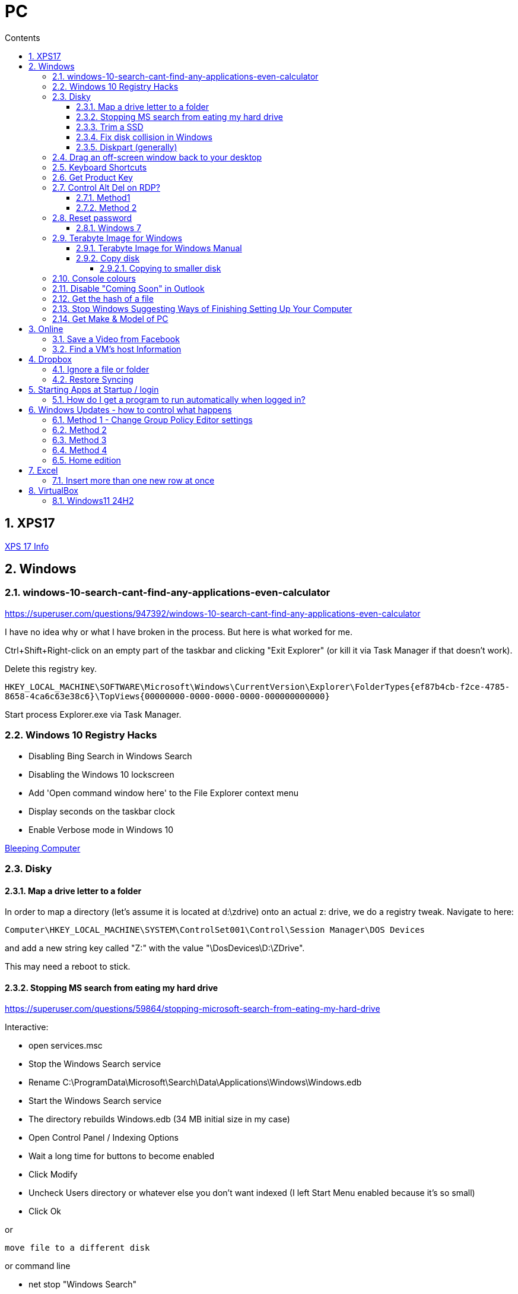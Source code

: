 :toc: left
:toclevels: 5
:toc-title: Contents
:sectnums:
:sectnumlevels: 7

// :stylesheet: gv.css
:imagesdir: ../images

= PC

== XPS17
link:xps17.html[XPS 17 Info]

== Windows

=== windows-10-search-cant-find-any-applications-even-calculator
https://superuser.com/questions/947392/windows-10-search-cant-find-any-applications-even-calculator


I have no idea why or what I have broken in the process. But here is what worked for me.

Ctrl+Shift+Right-click on an empty part of the taskbar and clicking "Exit Explorer" (or kill it via Task Manager if that doesn't work).

Delete this registry key.

`HKEY_LOCAL_MACHINE\SOFTWARE\Microsoft\Windows\CurrentVersion\Explorer\FolderTypes\{ef87b4cb-f2ce-4785-8658-4ca6c63e38c6}\TopViews\{00000000-0000-0000-0000-000000000000}`

Start process Explorer.exe via Task Manager.

=== Windows 10 Registry Hacks

* Disabling Bing Search in Windows Search
* Disabling the Windows 10 lockscreen
* Add 'Open command window here' to the File Explorer context menu
* Display seconds on the taskbar clock
* Enable Verbose mode in Windows 10

link:https://www.bleepingcomputer.com/news/microsoft/useful-registry-hacks-to-optimize-your-windows-10-experience/[Bleeping Computer]

=== Disky

==== Map a drive letter to a folder
In order to map a directory (let’s assume it is located at d:\zdrive) onto an actual z: drive, we do a registry tweak.  Navigate to here:
 
 Computer\HKEY_LOCAL_MACHINE\SYSTEM\ControlSet001\Control\Session Manager\DOS Devices
 
and add a new string key called "Z:" with the value "\DosDevices\D:\ZDrive".

This may need a reboot to stick.

==== Stopping MS search from eating my hard drive

https://superuser.com/questions/59864/stopping-microsoft-search-from-eating-my-hard-drive

Interactive:

* open services.msc
* Stop the Windows Search service
* Rename C:\ProgramData\Microsoft\Search\Data\Applications\Windows\Windows.edb
* Start the Windows Search service
* The directory rebuilds Windows.edb (34 MB initial size in my case)
* Open Control Panel / Indexing Options
* Wait a long time for buttons to become enabled
* Click Modify
* Uncheck Users directory or whatever else you don't want indexed (I left Start Menu enabled because it's so small)
* Click Ok

or 

 move file to a different disk

or command line

* net stop "Windows Search"
* del %PROGRAMDATA%\Microsoft\Search\Data\Applications\Windows\Windows.edb
* net start "Windows Search"

==== Trim a SSD
In Windows 10, open a Powershell windown as admin and type:

 Optimize-Volume -DriveLetter C: -ReTrim -Verbose

==== Fix disk collision in Windows
(https://www.howtohaven.com/system/change-disk-signature.shtml)

Windows 7 comes with a command line utility called `diskpart` that can let you view and change the disk signature.

1. Open a command prompt as administrator. To do this in Windows 7, click the Windows start menu (the round Windows icon on the left bottom corner), type "cmd" (without the quotation marks), right click the "cmd.exe" item that appears at the top of your menu, and click the line "Run as administrator". Do this even if you are already logged in as administrator, since on Windows 7, administrators run with reduced rights by default.

1. A black command prompt window will open. In Windows 7, the title bar of the window will tell you that you are running it as Administrator. If it does not, it means you did not do what I just said above. Return and follow the first step, or you will not be able to successfully carry out the rest of this tutorial.

1. Type "diskpart" (without the quotation marks) into the window. (Note: for this and the other commands described here, you'll have to hit the ENTER key after you finish typing your commands for them to take effect.)

1. Microsoft DiskPart will start. When it is ready, it will issue a "DISKPART>" prompt, allowing you to enter your commands.

1. Type "list disk" (without the quotation marks). This will list all the disks that are currently mounted (connected to the system). The disk will not have the usual names and labels that you're accustomed to from the Windows Explorer interface, so you will have to recognize them by their sizes.

NOTE: that "list disk" actually lists the physical disks, and not the partitions that you may have assigned drive letters. This means that if you have 2 physical disks, with 3 partitions on each, so that you have drives C:, D:, E:, F:, G: and H:, "list disk" will only show "Disk 0" and "Disk 1".

[start="6"]
1. To view the signature of a disk, you must first select it. To select a disk, type "select disk x" (without the quotation marks) where x is the number of the disk from your "list disk" display. When you type (say) "select disk 1", DiskPart will respond by telling you "Disk 1 is now the selected disk". +
Now type "uniqueid disk" (again, without the quotation marks). DiskPart will respond with the disk's signature, a series of hexadecimal digits (or at least I think it's hexadecimal).

1. To change the signature to some other number, type "uniqueid disk ID=[NEW SIGNATURE]" (without the quotation marks) where "[NEW SIGNATURE]" stands for the new identifier you want for the disk (without the square brackets and without the quotation marks). However, before you do that, you may want to type "help uniqueid disk", which will give you more information on how the command works. You may also want to find out the disk signatures of the other disks on the system before you modify your current one so that you don't cause a new signature collision while trying to solve this one. In addition, if you're really not sure how many digits you should give your disk, perhaps try changing only one digit of the current signature (eg, increasing or decreasing it by 1). Remember my disclaimer above: I really don't know what I'm talking about here. Do it at your own risk.

8. To quit DiskPart, type "exit". Incidentally, in case you get lost while running DiskPart, when you are at the "DISKPART>" prompt, you can type "help" to get a list of commands. Typing "help" followed by the command typically gives you more info about that command.

Once you've quit DiskPart, type "exit" again to quit the Administrator Command Prompt.

==== Diskpart (generally)
Useful for formatting, deleting tricky partitions, connverting MBR to GPT etc +

One helpful link:https://www.windowscentral.com/how-clean-and-format-storage-drive-using-diskpart-windows-10[link]

=== Drag an off-screen window back to your desktop
Hold down the Shift key, then right-click on the appropriate application icon in the Windows taskbar. On the resulting pop-up, select the Move option. Begin pressing the arrow keys on your keyboard to move the invisible window from off-screen to on-screen.

NOTE: There is an easier way, but it resets all your current windows. +
Right-click on the Taskbar and select one of the window arrangement settings, +
like “Cascade windows” or “Show windows stacked.”
 
=== Keyboard Shortcuts

|===
| widows & D | show/hide desktop
|windows & V | open extended clipboard
|windows & E | file explorer
|windows & period | emoji panel
|ctrl/tab, ctrl/shft/tab | cycle browser tabs
|windows & shift & s | take a screenshot
|ALT/P | toggle preview panel
|windows & I | open settings
|windows & L | lock
|===

=== Get Product Key
Open a command window as administrator:

[source,cmd]
----
c:\> wmic path SoftwareLicensingService get OA3xOriginalProductKey
----

=== Control Alt Del on RDP?
==== Method1
Try CTRL + ALT + END

==== Method 2

1. On the Remote Desktop, select “Start“.
1. Type “osk“, then open the “On Screen Keyboard“.
1. Press “Ctrl” and “Alt” on the physical keyboard, then select “Del” on the osk window..

=== Reset password
==== Windows 7
* switch on PC, before finished booting, turn off power to produce an unexpected windows shutdown.
* switch on PC, launch "startup repair"
* Wait, until you get +
"Startup repair cannot repair this computer automatically" with "Don't send" highlighted
* if you get asked about system restore, hit "cancel"
* Click on "view problem details" and scroll down to the bottom
* click on the "online privacy statement, it should be linking to drive X:
* click on that and it will open Notepad
* Go to file, Open, and change file types to "all"
* navigate (probably) to D:\Windows\System32 and find `utilman.exe` and rename it to `utilman-1.exe` or similar
* nagivate to `cmd.exe` and rename (or copy) to `utilman.exe`
* close everything and restart the PC
* click on the "Ease of Access" button and it should open a cmd window.
* `whoami` should show system
* type (for example) `net user ianc *` +
and set new password
* log in straightaway

NOTE: 'sethc.exe' can be used instead of 'utilman.exe', and when arriving at the login screen, press the SHIFT key quickly 5 times (stickykeys)

=== Terabyte Image for Windows

==== Terabyte Image for Windows Manual
The HTML version is link:ifl-manual.html[here] and original PDF is link:ifl_en_manual.pdf[here]


==== Copy disk
'**Scale to Fit**' will ignore unallocated space at the end of the source drive and scale the partitions to fill the destination drive. '**Scale to Target**' will retain unallocated space at the end of the source drive and scale it along with the partitions.

[NOTE]
====
When enabled, the *Automatic Scaling Restrictions* option prevents small partitions from being automatically scaled when restoring or copying a full drive. Partitions with a size of 15GiB or 1/8 the drive size (whichever is less) or smaller will not be scaled when restoring a full drive image or copying a full drive. This provides an automatic method to avoid scaling system reserved, recovery, and utility partitions to larger sizes when upgrading to a larger drive.
====

===== Copying to smaller disk
* https://www.terabyteunlimited.com/kb/article.php?id=554
* https://www.terabyteunlimited.com/ucf/viewtopic.php?t=3147
* https://www.terabyteunlimited.com/ucf/viewtopic.php?t=2431

=== Console colours
image::Rctk9.png[]

=== Disable "Coming Soon" in Outlook
A registry entry seems to have done the trick on my Win10 PC

[source]
----
[HKEY_CURRENT_USER\Software\Microsoft\Office\16.0\Outlook\Options\General] "DisablePreviewPlace"=dword:00000001
----

I had to create the `General` key as it wasn't already present.

=== Get the hash of a file
Use the `certutil` program

----
c:\> certutil -hashfile <filename> SHA256
----

=== Stop Windows Suggesting Ways of Finishing Setting Up Your Computer

Settings, System, Notifications & Actions, "Suggest ways..."

=== Get Make & Model of PC
----
c:\> wmic computersystem get model,name,manufacturer,systemtype
----

also try

----
c:\> wmic computersystem get /?
----


== Online

=== Save a Video from Facebook

* find the video you want to download, select +
_Share > Copy Link_

* A little box with the video’s URL will pop up. Copy the link and then paste it in a new tab or the window’s address bar. Then, change the www in the address to **mbasic**. So, for example, if the video’s URL is + 

https://www.facebook.com/DigitalTrends/videos/593414421380089, +
you would change it to +
https://mbasic.facebook.com/DigitalTrends/videos/593414421380089.

* Once you’re done, tap _Enter_ on your keyboard. This changes the address to a mobile basic interface address, allowing you to download the video. If you’ve done this right, the screen will look funny, like you are trying to look at the Facebook app on your browser.

* Next, right-click on the video and choose _Open Link In New Tab_ from the menu. In the new tab, the video won’t have any Facebook additions like comments or a like button. It will just be the video.

* From there, right-click on the video and select _Save video As …_ from the menu. Then, save it to your computer like you normally would any other video or photo.

=== Find a VM's host Information
"Today, i had to log in to Hyper-V host, bust forgot IP/Hostname, luckily i didn’t forget VM, so i logged it to it and searched registry.

Note: VM have Integration Services installed."

Under `HKEY_LOCAL_MACHINE\SOFTWARE\Microsoft\Virtual Machine\Guest\Parameters` registry key which reveal Hyper-V hosts are:

* HostName
* PhysicalHostName
* PhysicalHostNameFullyQualified

Command line
[source,msdos]
----
$ reg query "HKEY_LOCAL_MACHINE\SOFTWARE\Microsoft\Virtual Machine\Guest\Parameters" /v "PhysicalHostNameFullyQualified"
----

Powershell
[source,powershell]
----
Get-ItemPropertyValue 'Registry::HKEY_LOCAL_MACHINE\SOFTWARE\Microsoft\Virtual Machine\Guest\Parameters' -Name 'PhysicalHostNameFullyQualified'
----

or 
[source,powershell]
----
Get-ItemProperty -Path "HKLM:\SOFTWARE\Microsoft\Virtual Machine\Guest\Parameters"  | Select-Object HostName
----


== Dropbox

=== Ignore a file or folder
(from https://help.dropbox.com/sync/ignored-files)

* Open the PowerShell application on your computer.
* Type the code below, replacing the file/folder path placeholder with the file/folder path you’d like to ignore.

----
Set-Content -Path 'C:\Users\yourname\Dropbox(Personal)\YourFileName.pdf' -Stream com.dropbox.ignored -Value 1
----

=== Restore Syncing

----
Clear-Content -Path 'C:\Users\yourname\Dropbox(Personal)\YourFileName.pdf' -Stream com.dropbox.ignored
----

== Starting Apps at Startup / login

=== How do I get a program to run automatically when logged in?
With the file location open, press the Windows logo key + R, type `shell:startup`, then select OK. This opens the Startup folder. Copy and paste the shortcut to the app from the file location to the Startup folder. This folder is here: +

`C:\Users\Ian.Cummings\AppData\Roaming\Microsoft\Windows\Start Menu\Programs\Startup`

== Windows Updates - how to control what happens
=== Method 1 - Change Group Policy Editor settings
From link:https://www.ninjaone.com/blog/4-ways-to-disable-windows-updates/[here]

Learning to stop Windows Updates through the Group Policy Editor is also helpful. Here’s how you can use this method:

1. Press the Windows key + R on your keyboard to open the Run dialog box.
1. Type `gpedit.msc` and press Enter to open the Group Policy Editor.
1. Navigate to “Computer Configuration” > “Administrative Templates” > “Windows Components” > “Windows Update.”
1. Double-click on “Configure Automatic Updates” to open the settings.
1. Either +
a. Select the “Disabled” option to turn off automatic updates, or
a. Select the “Enabled” option and configure from left hand drop down box.

1. Click on “Apply” and then “OK” to save the changes.

Using the Group Policy Editor allows you to have more granular control over Windows updates. You can choose to disable automatic updates entirely or configure specific update settings according to your preferences.

=== Method 2
From link:https://superuser.com/questions/1817039/disable-automatic-restarts-windows-11[here] +

You can disable automatic restart after installing updates in the Group Policy Editor.

1. Open the Group Policy Editor (`gpedit.msc`).
1. Go to Administrative Templates > Windows Components > Windows Update. +
1. Go to Legacy Policies +
1. Double-click on “No auto-restart with logged on users for scheduled automatic updates installations”. +
1. Select Enabled, and then select OK.

Note: This policy applies only when Automatic Updates is configured to perform scheduled installations of updates. If the "Configure Automatic Updates" policy is disabled, this policy has no effect.

Possibly also set the below to "2" - notify only. +

 Administrative Templates
   > Windows Components
     > Windows Update
       > Manage end user experience
         > Configure Automatic Update


=== Method 3

(from link:https://learn.microsoft.com/en-us/windows/deployment/update/waas-restart#registry-keys-used-to-manage-restart[Microsoft.com])

You don't seem to be able to stop them all the time, but you can stop them if the user is logged on.

Use regedit and go to `HKLM\Software\Policies\Microsoft\Windows\WindowsUpdate\AU`, then set `NoAutoRebootWithLoggedOnUsers` to '1'

=== Method 4
To block all updates, you can use this link:https://www.sordum.org/9470/windows-update-blocker-v1-8/[update blocker]

See link:https://www.makeuseof.com/windows-11-stop-automatic-updates/[this] page for details.


=== Home edition
If you have Windows 11 Home edition, execute the following commands in a command prompt (not PowerShell) to install Group Policy Editor:

 FOR %F IN ("%SystemRoot%\servicing\Packages\Microsoft-Windows-GroupPolicy-ClientTools-Package~*.mum") DO (DISM /Online /NoRestart /Add-Package:"%F") FOR %F IN ("%SystemRoot%\servicing\Packages\Microsoft-Windows-GroupPolicy-ClientExtensions-Package~*.mum") DO (DISM /Online /NoRestart /Add-Package:"%F")

Source: https://answers.microsoft.com/en-us/windows/forum/all/how-to-enable-the-gpeditmsc-on-windows-10-and-11/dbc76919-f2b5-4dec-a2b7-bcf545c34d00?page=4

== Excel
=== Insert more than one new row at once
Select an empty row and repeatedly press "CTRL+"

== VirtualBox
=== Windows11 24H2
This update seemed to prevent the VM from running the fast virtualisation. The green tutle was visible and hovering showed the that the "execution engine" wasn't "VT-x/AMD-v". +
Check the fixes for last time; `Windows Security, Core Isolation, Memory Integrity = off`, and Windows Features (see below).

It seems that this time the key to it all can possibly be viewed via the SystemInformation app. Look for **Virtualization-based security**. It should show "Not enabled" or similar rather than "running".

I changed various settings to get to the point where VB would run "properly" including upgrading the version of VB and re-installing the Guest Additions (under Devices menu).

image::Win11-VBox-Windows-Features.png[]

I used the following web pages to help

* https://itsfoss.com/uninstall-wsl/

* https://support.microsoft.com/en-gb/windows/device-protection-in-windows-security-afa11526-de57-b1c5-599f-3a4c6a61c5e2

* https://www.tomshardware.com/how-to/disable-vbs-windows-11

* https://www.reddit.com/r/HyperV/comments/1cynf7l/update_to_windows_11_24h2_broke_my_hyperv_machines/

* https://www.microsoft.com/en-us/download/details.aspx?id=53337&msockid=13b0c3c0643a65ea35acd1a6656264ad

* https://answers.microsoft.com/en-us/windows/forum/all/script-that-disabled-some-windows-security/21b655b5-8fb0-4b24-8b5b-9e1758e6a419

* https://gist.github.com/interference-security/18fdd6f50d71714c9d3283baed2fe74e

* https://learn.microsoft.com/en-us/answers/questions/245071/disable-virtualization-based-security-without-disa

* https://forums.virtualbox.org/viewtopic.php?t=112718

* https://www.reddit.com/r/vmware/comments/dnzdmg/undo_bcdedit_create/

'''

* https://community.broadcom.com/vmware-cloud-foundation/discussion/windows-11-24h2-hsot-how-to-disable-virtual-based-security

The last link here is probably the most useful. I set/cleared flags in at least two places in the registry, added a group Policy value and tried

I think the thing that actaully worked was usig the DG Readiness tool from MS to disable _Device Guard_ and _Credential Guard_ - see link:dgreadiness_v3.6.zip[here] by running it with `-disable` option. Then you reboot and as it boots it asks you if you really want to do this.


